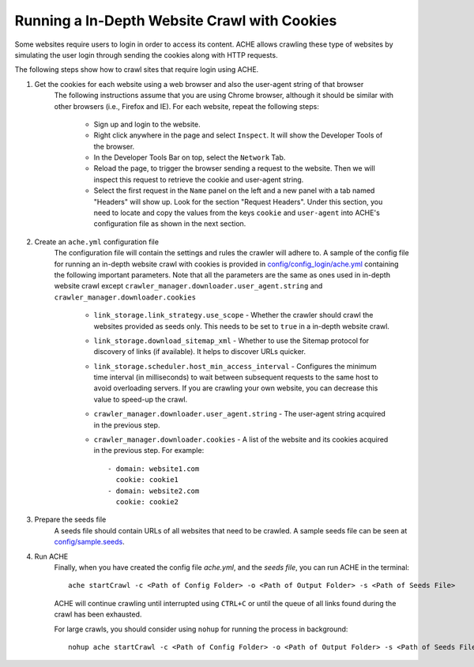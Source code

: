 Running a In-Depth Website Crawl with Cookies
#############################################

Some websites require users to login in order to access its content.
ACHE allows crawling these type of websites by simulating the user login through sending the cookies along with HTTP requests.

The following steps show how to crawl sites that require login using ACHE.

#. Get the cookies for each website using a web browser and also the user-agent string of that browser
       The following instructions assume that you are using Chrome browser, although it should be similar with other browsers (i.e., Firefox and IE). For each website, repeat the following steps:

        * Sign up and login to the website.

        * Right click anywhere in the page and select ``Inspect``. It will show the Developer Tools of the browser.

        * In the Developer Tools Bar on top, select the ``Network`` Tab.

        * Reload the page, to trigger the browser sending a request to the website. Then we will inspect this request to retrieve the cookie and user-agent string.

        * Select the first request in the ``Name`` panel on the left and a new panel with a tab named "Headers" will show up. Look for the section "Request Headers". Under this section, you need to locate and copy the values from the keys ``cookie`` and ``user-agent`` into ACHE's configuration file as shown in the next section.

#. Create an ``ache.yml`` configuration file
    The configuration file will contain the settings and rules the crawler will adhere to. A sample of the config file for running an in-depth website crawl with cookies is provided in `config/config_login/ache.yml <https://github.com/ViDA-NYU/ache/blob/master/config/config_login/ache.yml>`_ containing the following important parameters. Note that all the parameters are the same as ones used in in-depth website crawl except ``crawler_manager.downloader.user_agent.string`` and ``crawler_manager.downloader.cookies``

        * ``link_storage.link_strategy.use_scope`` - Whether the crawler should crawl the websites provided as seeds only. This needs to be set to ``true`` in a in-depth website crawl.

        * ``link_storage.download_sitemap_xml`` - Whether to use the Sitemap protocol for discovery of links (if available). It helps to discover URLs quicker.

        * ``link_storage.scheduler.host_min_access_interval`` - Configures the minimum time interval (in milliseconds) to wait between subsequent requests to the same host to avoid overloading servers. If you are crawling your own website, you can decrease this value to speed-up the crawl.

        * ``crawler_manager.downloader.user_agent.string`` - The user-agent string acquired in the previous step.

        * ``crawler_manager.downloader.cookies`` - A list of the website and its cookies acquired in the previous step. For example::

                    - domain: website1.com
                      cookie: cookie1
                    - domain: website2.com
                      cookie: cookie2


#. Prepare the seeds file
    A seeds file should contain URLs of all websites that need to be crawled. A sample seeds file can be seen at `config/sample.seeds <https://github.com/ViDA-NYU/ache/blob/master/config/sample.seeds>`_.

#. Run ACHE
    Finally, when you have created the config file *ache.yml*, and the *seeds file*, you can run ACHE in the terminal::

      ache startCrawl -c <Path of Config Folder> -o <Path of Output Folder> -s <Path of Seeds File>

    ACHE will continue crawling until interrupted using ``CTRL+C`` or until the queue of all links found during the crawl has been exhausted.

    For large crawls, you should consider using ``nohup`` for running the process in background::

      nohup ache startCrawl -c <Path of Config Folder> -o <Path of Output Folder> -s <Path of Seeds File> > crawler-log.txt &
